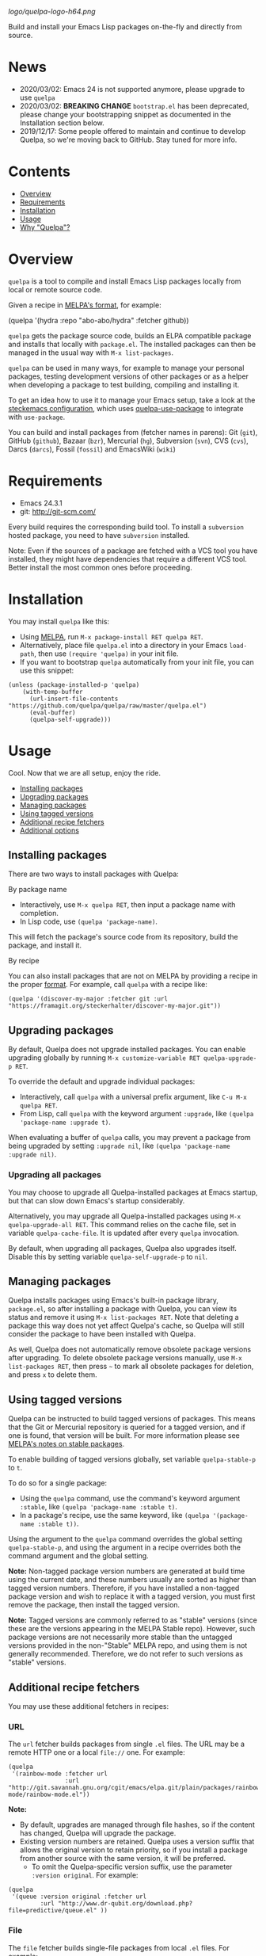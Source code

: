 # Note: This readme's tables of contents are generated with org-make-toc <https://github.com/alphapapa/org-make-toc>.

[[logo/quelpa-logo-h64.png]]

Build and install your Emacs Lisp packages on-the-fly and directly from source.

* News

- 2020/03/02: Emacs 24 is not supported anymore, please upgrade to use =quelpa=
- 2020/03/02: *BREAKING CHANGE* =bootstrap.el= has been deprecated, please change your bootstrapping snippet as documented in the Installation section below.
- 2019/12/17: Some people offered to maintain and continue to develop Quelpa, so we're moving back to GitHub.  Stay tuned for more info.

* Contents
:PROPERTIES:
:TOC:      :include siblings :depth 1 :ignore this :force depth
:END:
:CONTENTS:
- [[#overview][Overview]]
- [[#requirements][Requirements]]
- [[#installation][Installation]]
- [[#usage][Usage]]
- [[#why-quelpa][Why "Quelpa"?]]
:END:

* Overview

=quelpa= is a tool to compile and install Emacs Lisp packages locally from local or remote source code.

Given a recipe in [[https://github.com/melpa/melpa#recipe-format][MELPA's format]], for example:

#+BEGIN_EXAMPLE elisp
  (quelpa '(hydra :repo "abo-abo/hydra" :fetcher github))
#+END_EXAMPLE

=quelpa= gets the package source code, builds an ELPA compatible package and installs that locally with =package.el=. The installed packages can then be managed in the usual way with =M-x list-packages=.

=quelpa= can be used in many ways, for example to manage your personal packages, testing development versions of other packages or as a helper when developing a package to test building, compiling and installing it.

To get an idea how to use it to manage your Emacs setup, take a look at the [[https://framagit.org/steckerhalter/steckemacs.el][steckemacs configuration]], which uses [[https://framagit.org/steckerhalter/quelpa-use-package][quelpa-use-package]] to integrate with =use-package=.

You can build and install packages from (fetcher names in parens): Git (=git=), GitHub (=github=), Bazaar (=bzr=), Mercurial (=hg=), Subversion (=svn=), CVS (=cvs=), Darcs (=darcs=), Fossil (=fossil=) and EmacsWiki (=wiki=)

* Requirements

- Emacs 24.3.1
- git: [[http://git-scm.com/]]

Every build requires the corresponding build tool. To install a =subversion= hosted package, you need to have =subversion= installed.

Note: Even if the sources of a package are fetched with a VCS tool you have installed, they might have dependencies that require a different VCS tool. Better install the most common ones before proceeding.

* Installation
:PROPERTIES:
:TOC:      :include descendants :depth 1
:END:

You may install =quelpa= like this:

+ Using [[https://github.com/melpa/melpa#usage][MELPA]], run =M-x package-install RET quelpa RET=.
+ Alternatively, place file =quelpa.el= into a directory in your Emacs =load-path=, then use ~(require 'quelpa)~ in your init file.
+ If you want to bootstrap =quelpa= automatically from your init file, you can use this snippet:

#+BEGIN_SRC elisp
(unless (package-installed-p 'quelpa)
    (with-temp-buffer
      (url-insert-file-contents "https://github.com/quelpa/quelpa/raw/master/quelpa.el")
      (eval-buffer)
      (quelpa-self-upgrade)))
#+END_SRC


* Usage
:PROPERTIES:
:TOC:      :include descendants :depth 1
:END:

Cool.  Now that we are all setup, enjoy the ride.

:CONTENTS:
- [[#installing-packages][Installing packages]]
- [[#upgrading-packages][Upgrading packages]]
- [[#managing-packages][Managing packages]]
- [[#using-tagged-versions][Using tagged versions]]
- [[#additional-recipe-fetchers][Additional recipe fetchers]]
- [[#additional-options][Additional options]]
:END:

** Installing packages

There are two ways to install packages with Quelpa:

**** By package name

+  Interactively, use =M-x quelpa RET=, then input a package name with completion.
+  In Lisp code, use ~(quelpa 'package-name)~.

This will fetch the package's source code from its repository, build the package, and install it.

**** By recipe

You can also install packages that are not on MELPA by providing a recipe in the proper [[https://github.com/melpa/melpa/#recipe-format][format]].  For example, call =quelpa= with a recipe like:

#+BEGIN_SRC elisp
  (quelpa '(discover-my-major :fetcher git :url "https://framagit.org/steckerhalter/discover-my-major.git"))
#+END_SRC

** Upgrading packages

By default, Quelpa does not upgrade installed packages.  You can enable upgrading globally by running =M-x customize-variable RET quelpa-upgrade-p RET=.

To override the default and upgrade individual packages:

+  Interactively, call =quelpa= with a universal prefix argument, like =C-u M-x quelpa RET=.
+  From Lisp, call =quelpa= with the keyword argument =:upgrade=, like ~(quelpa 'package-name :upgrade t)~.

When evaluating a buffer of =quelpa= calls, you may prevent a package from being upgraded by setting =:upgrade nil=, like =(quelpa 'package-name :upgrade nil)=.

*** Upgrading all packages

You may choose to upgrade all Quelpa-installed packages at Emacs startup, but that can slow down Emacs's startup considerably.  

Alternatively, you may upgrade all Quelpa-installed packages using =M-x quelpa-upgrade-all RET=.  This command relies on the cache file, set in variable =quelpa-cache-file=.  It is updated after every =quelpa= invocation.

By default, when upgrading all packages, Quelpa also upgrades itself.  Disable this by setting variable =quelpa-self-upgrade-p= to =nil=.

** Managing packages

Quelpa installs packages using Emacs's built-in package library, =package.el=, so after installing a package with Quelpa, you can view its status and remove it using =M-x list-packages RET=.  Note that deleting a package this way does not yet affect Quelpa's cache, so Quelpa will still consider the package to have been installed with Quelpa.

As well, Quelpa does not automatically remove obsolete package versions after upgrading.  To delete obsolete package versions manually, use =M-x list-packages RET=, then press =~= to mark all obsolete packages for deletion, and press =x= to delete them.

** Using tagged versions

Quelpa can be instructed to build tagged versions of packages.  This means that the Git or Mercurial repository is queried for a tagged version, and if one is found, that version will be built.  For more information please see [[https://github.com/melpa/melpa#stable-packages][MELPA's notes on stable packages]].

To enable building of tagged versions globally, set variable =quelpa-stable-p= to =t=.  

To do so for a single package:

+  Using the =quelpa= command, use the command's keyword argument =:stable=, like ~(quelpa 'package-name :stable t)~.
+  In a package's recipe, use the same keyword, like ~(quelpa '(package-name :stable t))~.  

Using the argument to the =quelpa= command overrides the global setting =quelpa-stable-p=, and using the argument in a recipe overrides both the command argument and the global setting.

*Note:* Non-tagged package version numbers are generated at build time using the current date, and these numbers usually are sorted as higher than tagged version numbers.  Therefore, if you have installed a non-tagged package version and wish to replace it with a tagged version, you must first remove the package, then install the tagged version.

*Note:* Tagged versions are commonly referred to as "stable" versions (since these are the versions appearing in the MELPA Stable repo).  However, such package versions are not necessarily more stable than the untagged versions provided in the non-"Stable" MELPA repo, and using them is not generally recommended.  Therefore, we do not refer to such versions as "stable" versions.

** Additional recipe fetchers

You may use these additional fetchers in recipes:

*** URL

The =url= fetcher builds packages from single =.el= files.  The URL may be a remote HTTP one or a local =file://= one.  For example:

#+BEGIN_SRC elisp
  (quelpa
   '(rainbow-mode :fetcher url
                  :url "http://git.savannah.gnu.org/cgit/emacs/elpa.git/plain/packages/rainbow-mode/rainbow-mode.el"))
#+END_SRC

*Note:*
+  By default, upgrades are managed through file hashes, so if the content has changed, Quelpa will upgrade the package.  
+  Existing version numbers are retained.  Quelpa uses a version suffix that allows the original version to retain priority, so if you install a package from another source with the same version, it will be preferred.
     - To omit the Quelpa-specific version suffix, use the parameter =:version original=.  For example:

#+BEGIN_SRC elisp
  (quelpa
   '(queue :version original :fetcher url
           :url "http://www.dr-qubit.org/download.php?file=predictive/queue.el" ))
#+END_SRC

*** File

The =file= fetcher builds single-file packages from local =.el= files.  For example:

#+BEGIN_SRC elisp
  (quelpa
   '(rainbow-mode :fetcher file
                  :path "/home/user/src/rainbow-mode/rainbow-mode.el"))
#+END_SRC

It also builds multi-file packages from a local directory.  For example:

#+BEGIN_SRC elisp
  (quelpa
   '(rainbow-mode :fetcher file
                  :path "~/src/rainbow-mode"))
#+END_SRC

*Note:*
+  Specifying a directory for =:path= does not retain existing version numbers, nor does it respect the =:version original= parameter.
+  Paths are expanded with =expand-file-name=, so =~= in path names is expanded to the user's home directory.

** Additional options

*** Prevent updating of MELPA repo on Emacs startup

By default, when Quelpa is loaded, it updates the local clone of the MELPA git repo, which ensures that the latest recipes are always available.  If you load Quelpa in your init file, this naturally lengthens Emacs's startup time.  You may disable this by setting =quelpa-update-melpa-p= to nil before loading Quelpa.

If you don't want to use MELPA recipes at all (e.g. if you're using Quelpa mainly to install packages not in MELPA) you can disable all fetching of the MELPA repo by setting =quelpa-checkout-melpa-p= to nil.

*** Use local recipes

You may configure Quelpa to use recipes stored in a local directory in preference to those in MELPA.  This may be helpful if you wish to modify a MELPA recipe.  The variable =quelpa-melpa-recipe-stores= is a list of directory paths which are searched for recipes; by default, it contains the path to the local MELPA clone's recipes directory.  Directories listed in the variable are searched in order, so to give your own recipe directory preference, add it to the front of the list, like:

#+BEGIN_SRC elisp
  (add-to-list 'quelpa-melpa-recipe-stores "/home/user/src/recipes")
#+END_SRC

If a package's recipe is not found in that directory, Quelpa will fall back on remaining directories in the list, including the MELPA recipe directory.

Recipe files should be named after the package name, without any filename extension.

# FIXME: What does this mean?  # Alternatively, you can also specify a list of recipes instead.

* Why "Quelpa"?

The German word /quelle/ means /spring/ (as in: water source) but also /source/.  /Source code/ is translated to /quellcode/.  /ELPA/ is the abbreviation for Emacs Lisp Package Archive.  You get the idea.
